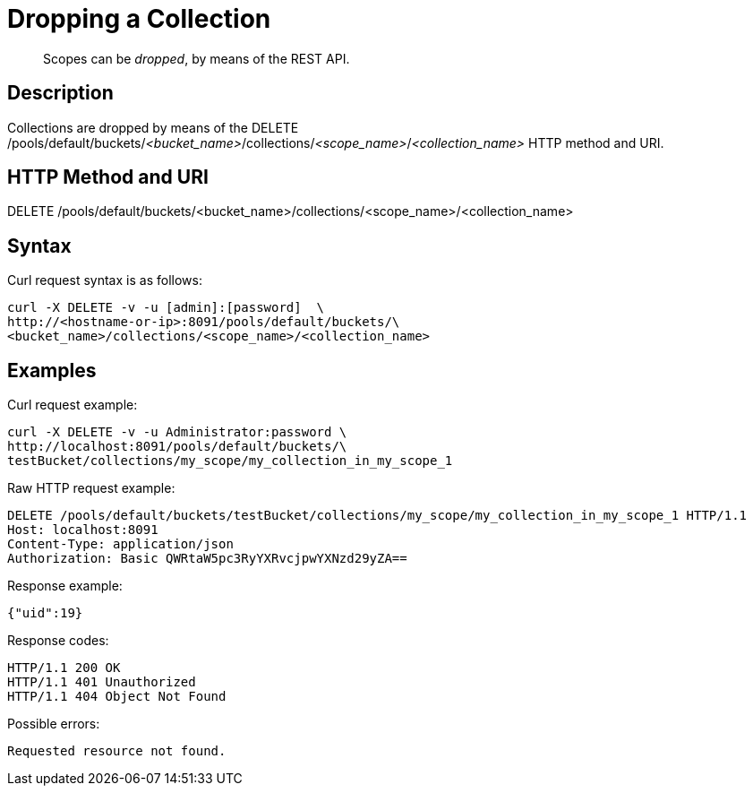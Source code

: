 = Dropping a Collection

[abstract]
Scopes can be _dropped_, by means of the REST API.

== Description

Collections are dropped by means of the DELETE /pools/default/buckets/_<bucket_name>_/collections/_<scope_name>_/_<collection_name>_ HTTP method and URI.

== HTTP Method and URI

DELETE /pools/default/buckets/<bucket_name>/collections/<scope_name>/<collection_name>

== Syntax

Curl request syntax is as follows:

----
curl -X DELETE -v -u [admin]:[password]  \
http://<hostname-or-ip>:8091/pools/default/buckets/\
<bucket_name>/collections/<scope_name>/<collection_name>
----

== Examples

Curl request example:

----
curl -X DELETE -v -u Administrator:password \
http://localhost:8091/pools/default/buckets/\
testBucket/collections/my_scope/my_collection_in_my_scope_1
----

Raw HTTP request example:

----
DELETE /pools/default/buckets/testBucket/collections/my_scope/my_collection_in_my_scope_1 HTTP/1.1
Host: localhost:8091
Content-Type: application/json
Authorization: Basic QWRtaW5pc3RyYXRvcjpwYXNzd29yZA==
----

Response example:

----
{"uid":19}
----

Response codes:

----
HTTP/1.1 200 OK
HTTP/1.1 401 Unauthorized
HTTP/1.1 404 Object Not Found
----

Possible errors:

----
Requested resource not found.
----

